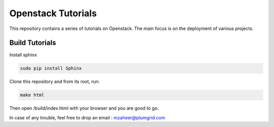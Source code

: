 Openstack Tutorials
===================

This repository contains a series of tutorials on Openstack. The main focus is on the deployment of various projects.

Build Tutorials
----------------

Install sphinx

.. code-block:: shell
	
	sudo pip install Sphinx

Clone this repository and from its root, run:

.. code-block:: shell

   make html

Then open /build/index.html with your browser and you are good to go.

In case of any trouble, feel free to drop an email : mzaheer@plumgrid.com
